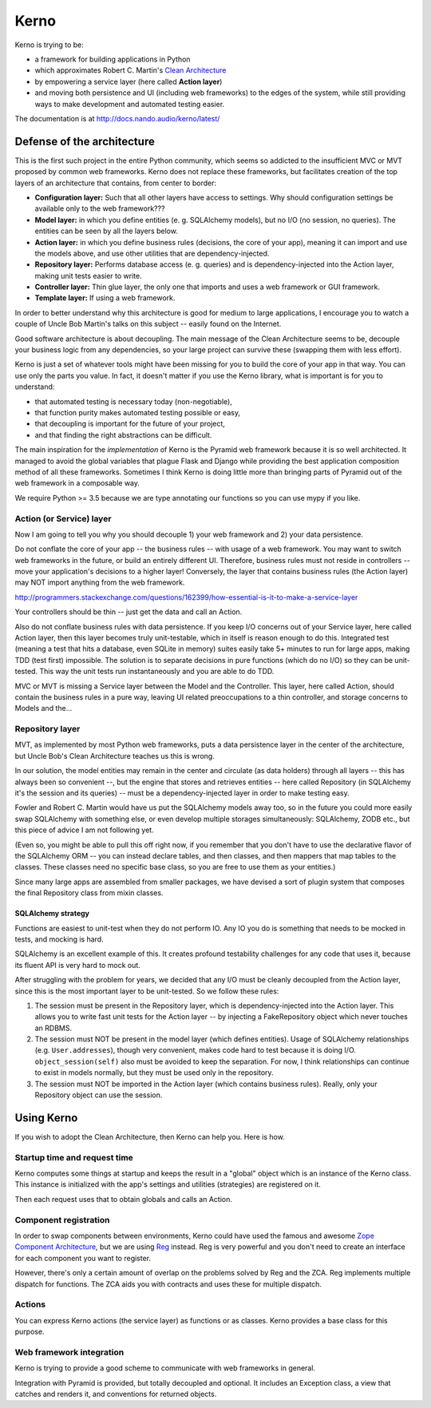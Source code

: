 =====
Kerno
=====

Kerno is trying to be:

- a framework for building applications in Python
- which approximates Robert C. Martin's
  `Clean Architecture <http://blog.8thlight.com/uncle-bob/2012/08/13/the-clean-architecture.html>`_
- by empowering a service layer (here called **Action layer**)
- and moving both persistence and UI (including web frameworks) to
  the edges of the system, while still providing ways to make
  development and automated testing easier.

The documentation is at http://docs.nando.audio/kerno/latest/


Defense of the architecture
~~~~~~~~~~~~~~~~~~~~~~~~~~~

This is the first such project in the entire Python community, which
seems so addicted to the insufficient MVC or MVT proposed by common
web frameworks. Kerno does not replace these frameworks, but facilitates
creation of the top layers of an architecture that contains,
from center to border:

- **Configuration layer:** Such that all other layers have access to settings.
  Why should configuration settings be available only to the web framework???
- **Model layer:** in which you define entities (e. g. SQLAlchemy models),
  but no I/O (no session, no queries). The entities can be seen
  by all the layers below.
- **Action layer:** in which you define business rules (decisions,
  the core of your app), meaning it can import and use the models above,
  and use other utilities that are dependency-injected.
- **Repository layer:** Performs database access (e. g. queries) and is
  dependency-injected into the Action layer, making unit tests easier to write.
- **Controller layer:** Thin glue layer, the only one that imports and uses
  a web framework or GUI framework.
- **Template layer:** If using a web framework.

In order to better understand why this architecture is good for medium to
large applications, I encourage you to watch a couple of Uncle Bob Martin's
talks on this subject -- easily found on the Internet.

Good software architecture is about decoupling. The main message of the Clean
Architecture seems to be, decouple your business logic from any dependencies,
so your large project can survive these (swapping them with less effort).

Kerno is just a set of whatever tools might have been missing for you to
build the core of your app in that way. You can use only the parts you value.
In fact, it doesn't matter if you use the Kerno library, what is important is
for you to understand:

- that automated testing is necessary today (non-negotiable),
- that function purity makes automated testing possible or easy,
- that decoupling is important for the future of your project,
- and that finding the right abstractions can be difficult.

The main inspiration for the *implementation* of Kerno is the Pyramid
web framework because it is so well architected. It managed to avoid
the global variables that plague Flask and Django while providing the
best application composition method of all these frameworks. Sometimes I
think Kerno is doing little more than bringing parts of Pyramid out of the
web framework in a composable way.

We require Python >= 3.5 because we are type annotating our functions so you
can use mypy if you like.


Action (or Service) layer
=========================

Now I am going to tell you why you should decouple 1) your web framework
and 2) your data persistence.

Do not conflate the core of your app -- the business rules -- with usage
of a web framework. You may want to switch web frameworks in the future,
or build an entirely different UI. Therefore, business rules must not
reside in controllers -- move your application's decisions to a higher layer!
Conversely, the layer that contains business rules (the Action layer)
may NOT import anything from the web framework.

http://programmers.stackexchange.com/questions/162399/how-essential-is-it-to-make-a-service-layer

Your controllers should be thin -- just get the data and call an Action.

Also do not conflate business rules with data persistence. If you keep
I/O concerns out of your Service layer, here called Action layer,
then this layer becomes truly unit-testable, which in itself is reason
enough to do this. Integrated test (meaning a test that hits a database,
even SQLite in memory) suites easily take 5+ minutes to run for large apps,
making TDD (test first) impossible. The solution is to separate decisions
in pure functions (which do no I/O) so they can be unit-tested. This way the
unit tests run instantaneously and you are able to do TDD.

MVC or MVT is missing a Service layer between the Model and the Controller.
This layer, here called Action, should contain the business rules in a pure
way, leaving UI related preoccupations to a thin controller, and storage
concerns to Models and the...


Repository layer
================

MVT, as implemented by most Python web frameworks, puts a
data persistence layer in the center of the architecture,
but Uncle Bob's Clean Architecture teaches us this is wrong.

In our solution, the model entities may remain in the center and circulate
(as data holders) through all layers -- this has always been so convenient --,
but the engine that stores and retrieves entities -- here called Repository
(in SQLAlchemy it's the session and its queries) -- must be a
dependency-injected layer in order to make testing easy.

Fowler and Robert C. Martin would have us put the SQLAlchemy models away too,
so in the future you could more easily swap SQLAlchemy with something else,
or even develop multiple storages simultaneously: SQLAlchemy, ZODB etc.,
but this piece of advice I am not following yet.

(Even so, you might be able to pull this off right now, if you remember that
you don't have to use the declarative flavor of the SQLAlchemy ORM --
you can instead declare tables, and then classes, and then mappers that
map tables to the classes.  These classes need no specific base class,
so you are free to use them as your entities.)

Since many large apps are assembled from smaller packages, we have devised
a sort of plugin system that composes the final Repository class from
mixin classes.


SQLAlchemy strategy
-------------------

Functions are easiest to unit-test when they do not perform IO. Any IO you do
is something that needs to be mocked in tests, and mocking is hard.

SQLAlchemy is an excellent example of this. It creates profound testability
challenges for any code that uses it, because its fluent API is very hard
to mock out.

After struggling with the problem for years, we decided that any I/O must
be cleanly decoupled from the Action layer, since this is the most
important layer to be unit-tested. So we follow these rules:

1. The session must be present in the Repository layer, which is
   dependency-injected into the Action layer.  This allows you to write
   fast unit tests for the Action layer -- by injecting a
   FakeRepository object which never touches an RDBMS.
2. The session must NOT be present in the model layer (which defines entities).
   Usage of SQLAlchemy relationships (e.g. ``User.addresses``), though very
   convenient, makes code hard to test because it is doing I/O.
   ``object_session(self)`` also must be avoided to keep the separation.
   For now, I think relationships can continue to exist in models normally,
   but they must be used only in the repository.
3. The session must NOT be imported in the Action layer (which contains
   business rules). Really, only your Repository object can use the session.


Using Kerno
~~~~~~~~~~~

If you wish to adopt the Clean Architecture, then Kerno can help you.
Here is how.


Startup time and request time
=============================

Kerno computes some things at startup and keeps the result in a "global" object
which is an instance of the Kerno class. This instance is initialized with
the app's settings and utilities (strategies) are registered on it.

Then each request uses that to obtain globals and calls an Action.


Component registration
======================

In order to swap components between environments, Kerno could have used the
famous and awesome
`Zope Component Architecture <http://zopecomponent.readthedocs.io/>`_,
but we are using `Reg <http://reg.readthedocs.io/>`_ instead.
Reg is very powerful and you don't need to create an interface for
each component you want to register.

However, there's only a certain amount of overlap on the problems solved
by Reg and the ZCA. Reg implements multiple dispatch for functions. The ZCA
aids you with contracts and uses these for multiple dispatch.


Actions
=======

You can express Kerno actions (the service layer) as functions or as classes.
Kerno provides a base class for this purpose.


Web framework integration
=========================

Kerno is trying to provide a good scheme to communicate with web frameworks
in general.

Integration with Pyramid is provided, but totally decoupled and optional.
It includes an Exception class, a view that catches and renders it,
and conventions for returned objects.
